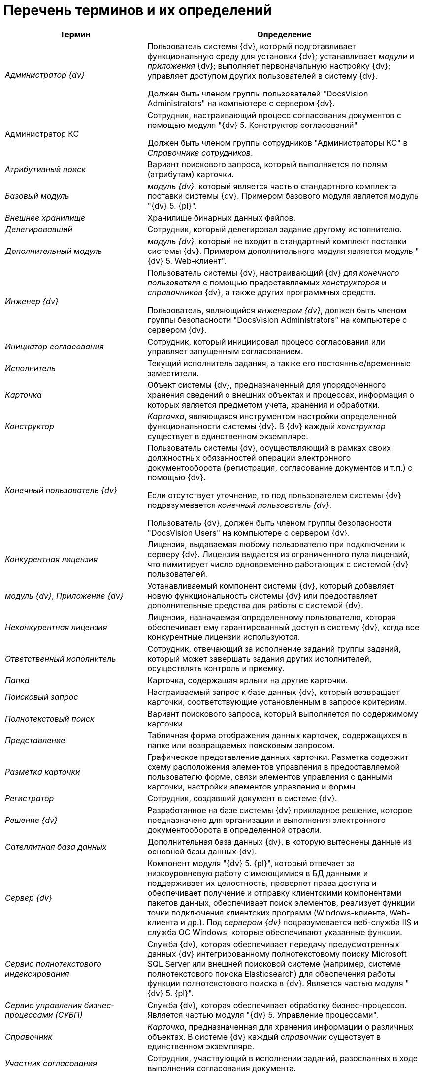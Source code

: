 = Перечень терминов и их определений

[width="99%",cols="34%,66%",options="header"]
|===
|Термин |Определение
|_Администратор {dv}_ a|
Пользователь системы {dv}, который подготавливает функциональную среду для установки {dv}; устанавливает _модули_ и _приложения_ {dv}; выполняет первоначальную настройку {dv}; управляет доступом других пользователей в систему {dv}.

Должен быть членом группы пользователей "DocsVision Administrators" на компьютере с сервером {dv}.

|Администратор КС a|
Сотрудник, настраивающий процесс согласования документов с помощью модуля "{dv} 5. Конструктор согласований".

Должен быть членом группы сотрудников "Администраторы КС" в _Справочнике сотрудников_.

|_Атрибутивный поиск_ |Вариант поискового запроса, который выполняется по полям (атрибутам) карточки.
|_Базовый модуль_ |_модуль {dv}_, который является частью стандартного комплекта поставки системы {dv}. Примером базового модуля является модуль "{dv} 5. {pl}".
|_Внешнее хранилище_ |Хранилище бинарных данных файлов.
|_Делегировавший_ |Сотрудник, который делегировал задание другому исполнителю.
|_Дополнительный модуль_ |_модуль {dv}_, который не входит в стандартный комплект поставки системы {dv}. Примером дополнительного модуля является модуль "{dv} 5. Web-клиент".
|_Инженер {dv}_ a|
Пользователь системы {dv}, настраивающий {dv} для _конечного пользователя_ с помощью предоставляемых _конструкторов_ и _справочников_ {dv}, а также других программных средств.

Пользователь, являющийся _инженером {dv}_, должен быть членом группы безопасности "DocsVision Administrators" на компьютере с сервером {dv}.

|_Инициатор согласования_ |Сотрудник, который инициировал процесс согласования или управляет запущенным согласованием.
|_Исполнитель_ |Текущий исполнитель задания, а также его постоянные/временные заместители.
|_Карточка_ |Объект системы {dv}, предназначенный для упорядоченного хранения сведений о внешних объектах и процессах, информация о которых является предметом учета, хранения и обработки.
|_Конструктор_ |_Карточка_, являющаяся инструментом настройки определенной функциональности системы {dv}. В {dv} каждый _конструктор_ существует в единственном экземпляре.
|_Конечный пользователь {dv}_ a|
Пользователь системы {dv}, осуществляющий в рамках своих должностных обязанностей операции электронного документооборота (регистрация, согласование документов и т.п.) с помощью {dv}.

Если отсутствует уточнение, то под пользователем системы {dv} подразумевается _конечный пользователь {dv}_.

Пользователь {dv}, должен быть членом группы безопасности "DocsVision Users" на компьютере с сервером {dv}.

|_Конкурентная лицензия_ |Лицензия, выдаваемая любому пользователю при подключении к серверу {dv}. Лицензия выдается из ограниченного пула лицензий, что лимитирует число одновременно работающих с системой {dv} пользователей.
|_модуль {dv}_, _Приложение {dv}_ |Устанавливаемый компонент системы {dv}, который добавляет новую функциональность системы {dv} или предоставляет дополнительные средства для работы с системой {dv}.
|_Неконкурентная лицензия_ |Лицензия, назначаемая определенному пользователю, которая обеспечивает ему гарантированный доступ в систему {dv}, когда все конкурентные лицензии используются.
|_Ответственный исполнитель_ |Сотрудник, отвечающий за исполнение заданий группы заданий, который может завершать задания других исполнителей, осуществлять контроль и приемку.
|_Папка_ |Карточка, содержащая ярлыки на другие карточки.
|_Поисковый запрос_ |Настраиваемый запрос к базе данных {dv}, который возвращает карточки, соответствующие установленным в запросе критериям.
|_Полнотекстовый поиск_ |Вариант поискового запроса, который выполняется по содержимому карточки.
|_Представление_ |Табличная форма отображения данных карточек, содержащихся в папке или возвращаемых поисковым запросом.
|_Разметка карточки_ |Графическое представление данных карточки. Разметка содержит схему расположения элементов управления в предоставляемой пользователю форме, связи элементов управления с данными карточки, настройки элементов управления и формы.
|_Регистратор_ |Сотрудник, создавший документ в системе {dv}.
|_Решение {dv}_ |Разработанное на базе системы {dv} прикладное решение, которое предназначено для организации и выполнения электронного документооборота в определенной отрасли.
|_Сателлитная база данных_ |Дополнительная база данных {dv}, в которую вытеснены данные из основной базы данных {dv}.
|_Сервер {dv}_ |Компонент модуля "{dv} 5. {pl}", который отвечает за низкоуровневую работу с имеющимися в БД данными и поддерживает их целостность, проверяет права доступа и обеспечивает получение и отправку клиентскими компонентами пакетов данных, обеспечивает поиск элементов, реализует функции точки подключения клиентских программ (Windows-клиента, Web-клиента и др.). Под _сервером {dv}_ подразумевается веб-служба IIS и служба ОС Windows, которые обеспечивают указанные функции.
|_Сервис полнотекстового индексирования_ |Служба {dv}, которая обеспечивает передачу предусмотренных данных {dv} интегрированному полнотекстовому поиску Microsoft SQL Server или внешней поисковой системе (например, системе полнотекстового поиска Elasticsearch) для обеспечения работы функции полнотекстового поиска в {dv}. Является частью модуля "{dv} 5. {pl}".
|_Сервис управления бизнес-процессами (СУБП)_ |Служба {dv}, которая обеспечивает обработку бизнес-процессов. Является частью модуля "{dv} 5. Управление процессами".
|_Справочник_ |_Карточка_, предназначенная для хранения информации о различных объектах. В системе {dv} каждый _справочник_ существует в единственном экземпляре.
|_Участник согласования_ |Сотрудник, участвующий в исполнении заданий, разосланных в ходе выполнения согласования документа.
|_Шаблон карточки_ |Карточка с предопределенным набором данных, из которой могут быть созданы экземпляры карточки с аналогичным набором данных.
|===
